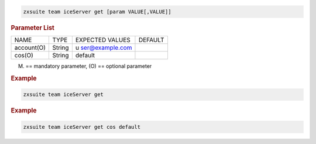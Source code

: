 
.. code:: bash

   zxsuite team iceServer get [param VALUE[,VALUE]]

.. rubric:: Parameter List

+-----------------+-----------------+-----------------+-----------------+
| NAME            | TYPE            | EXPECTED VALUES | DEFAULT         |
+-----------------+-----------------+-----------------+-----------------+
| account(O)      | String          | u               |                 |
|                 |                 | ser@example.com |                 |
+-----------------+-----------------+-----------------+-----------------+
| cos(O)          | String          | default         |                 |
+-----------------+-----------------+-----------------+-----------------+

(M) == mandatory parameter, (O) == optional parameter

.. rubric:: Example

.. code:: bash

   zxsuite team iceServer get

.. rubric:: Example

.. code:: bash

   zxsuite team iceServer get cos default
